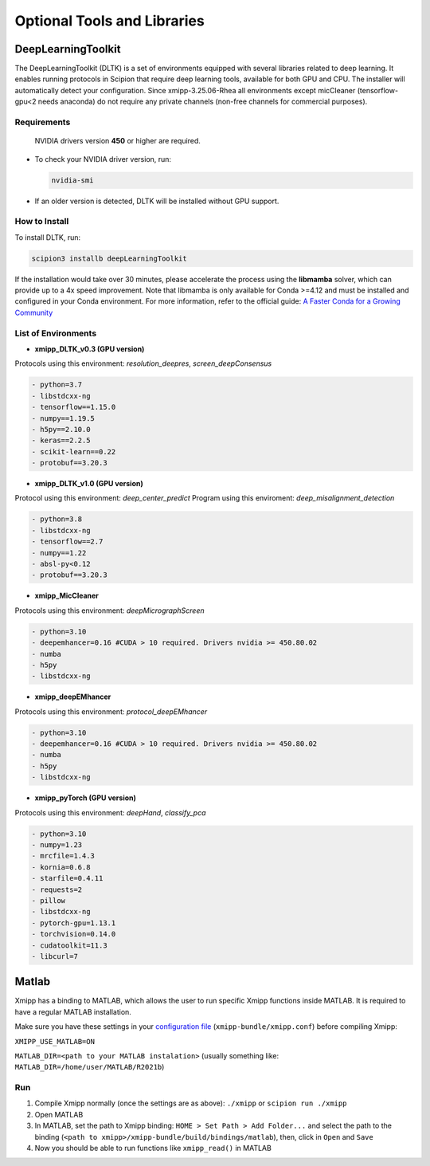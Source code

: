 Optional Tools and Libraries
------------------------------------------

DeepLearningToolkit 
^^^^^^^^^^^^^^^^^^^^^^^^^^

The DeepLearningToolkit (DLTK) is a set of environments equipped with several libraries related to deep learning. It enables running protocols in Scipion that require deep learning tools, available for both GPU and CPU. The installer will automatically detect your configuration. Since xmipp-3.25.06-Rhea all environments except micCleaner (tensorflow-gpu<2 needs anaconda) do not require any private channels (non-free channels for commercial purposes).

Requirements
""""""""""""""""""
 NVIDIA drivers version **450** or higher are required.
- To check your NVIDIA driver version, run:

  .. code-block:: bash

      nvidia-smi

- If an older version is detected, DLTK will be installed without GPU support.

How to Install
""""""""""""""""""
To install DLTK, run:

.. code-block:: bash

   scipion3 installb deepLearningToolkit

If the installation would take over 30 minutes, please accelerate the process using the **libmamba** solver, which can provide up to a 4x speed improvement. Note that libmamba is only available for Conda >=4.12 and must be installed and configured in your Conda environment. For more information, refer to the official guide: `A Faster Conda for a Growing Community <https://www.anaconda.com/blog/a-faster-conda-for-a-growing-community>`_

List of Environments
""""""""""""""""""""""""""""""""""""
- **xmipp_DLTK_v0.3 (GPU version)**  
Protocols using this environment:  `resolution_deepres`, `screen_deepConsensus`  

.. code-block:: text
  
    - python=3.7
    - libstdcxx-ng 
    - tensorflow==1.15.0
    - numpy==1.19.5
    - h5py==2.10.0
    - keras==2.2.5
    - scikit-learn==0.22
    - protobuf==3.20.3

- **xmipp_DLTK_v1.0 (GPU version)**  
Protocol using this environment: `deep_center_predict`
Program using this enviroment: `deep_misalignment_detection`

.. code-block:: text
    
    - python=3.8
    - libstdcxx-ng
    - tensorflow==2.7
    - numpy==1.22
    - absl-py<0.12
    - protobuf==3.20.3

- **xmipp_MicCleaner**  
Protocols using this environment: `deepMicrographScreen`  

.. code-block:: text

  - python=3.10
  - deepemhancer=0.16 #CUDA > 10 required. Drivers nvidia >= 450.80.02
  - numba
  - h5py
  - libstdcxx-ng

- **xmipp_deepEMhancer**  
Protocols using this environment: `protocol_deepEMhancer`  

.. code-block:: text

  - python=3.10
  - deepemhancer=0.16 #CUDA > 10 required. Drivers nvidia >= 450.80.02
  - numba
  - h5py
  - libstdcxx-ng 

- **xmipp_pyTorch (GPU version)**  
Protocols using this environment: `deepHand`,  `classify_pca`


.. code-block:: text

  - python=3.10
  - numpy=1.23
  - mrcfile=1.4.3
  - kornia=0.6.8 
  - starfile=0.4.11 
  - requests=2
  - pillow
  - libstdcxx-ng 
  - pytorch-gpu=1.13.1
  - torchvision=0.14.0
  - cudatoolkit=11.3
  - libcurl=7



Matlab
^^^^^^^^^^^^^^^^^^^^^^^^^^

Xmipp has a binding to MATLAB, which allows the user to run specific
Xmipp functions inside MATLAB. It is required to have a regular MATLAB installation.

Make sure you have these settings in your `configuration file <https://i2pc.github.io/docs/Utils/ConfigurationF/index.html>`__
(``xmipp-bundle/xmipp.conf``) before compiling Xmipp:

``XMIPP_USE_MATLAB=ON``

``MATLAB_DIR=<path to your MATLAB instalation>`` (usually something
like: ``MATLAB_DIR=/home/user/MATLAB/R2021b``)

Run
""""""""""""""""""

1. Compile Xmipp normally (once the settings are as above): ``./xmipp``
   or ``scipion run ./xmipp``
2. Open MATLAB
3. In MATLAB, set the path to Xmipp binding:
   ``HOME > Set Path > Add Folder...`` and select the path to the
   binding (``<path to xmipp>/xmipp-bundle/build/bindings/matlab``),
   then, click in ``Open`` and ``Save``
4. Now you should be able to run functions like ``xmipp_read()`` in
   MATLAB

